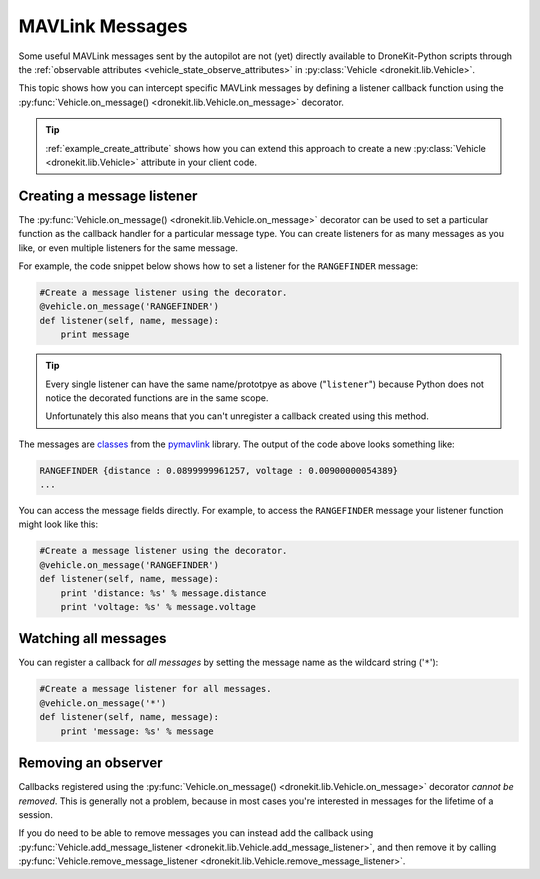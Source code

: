 .. _mavlink_messages:

================
MAVLink Messages
================

Some useful MAVLink messages sent by the autopilot are not (yet) directly available to DroneKit-Python scripts
through the :ref:`observable attributes <vehicle_state_observe_attributes>` in :py:class:`Vehicle <dronekit.lib.Vehicle>`.

This topic shows how you can intercept specific MAVLink messages by defining a listener callback function 
using the :py:func:`Vehicle.on_message() <dronekit.lib.Vehicle.on_message>` decorator.

.. tip::

    :ref:`example_create_attribute` shows how you can extend this approach to create a new :py:class:`Vehicle <dronekit.lib.Vehicle>`
    attribute in your client code.


.. _mavlink_messages_message_listener:
.. _mavlink_messages_set_mavlink_callback:

Creating a message listener
===========================

The :py:func:`Vehicle.on_message() <dronekit.lib.Vehicle.on_message>` decorator can be used to 
set a particular function as the callback handler for a particular message type. You can create listeners 
for as many messages as you like, or even multiple listeners for the same message. 

For example, the code snippet below shows how to set a listener for the ``RANGEFINDER`` message:

.. code:: python

    #Create a message listener using the decorator.   
    @vehicle.on_message('RANGEFINDER')
    def listener(self, name, message):
        print message

.. tip::

    Every single listener can have the same name/prototpye as above ("``listener``") because
    Python does not notice the decorated functions are in the same scope.
    
    Unfortunately this also means that you can't unregister a callback created using this method.
    
The messages are `classes <https://www.samba.org/tridge/UAV/pymavlink/apidocs/classIndex.html>`_ from the 
`pymavlink <http://www.qgroundcontrol.org/mavlink/pymavlink>`_ library. 
The output of the code above looks something like:

.. code:: bash

    RANGEFINDER {distance : 0.0899999961257, voltage : 0.00900000054389}
    ...
    
You can access the message fields directly. For example, to access the ``RANGEFINDER`` message your listener
function might look like this:

.. code:: python

    #Create a message listener using the decorator.   
    @vehicle.on_message('RANGEFINDER')
    def listener(self, name, message):
        print 'distance: %s' % message.distance
        print 'voltage: %s' % message.voltage


Watching all messages
=====================

You can register a callback for *all messages* by setting the message name as the wildcard string ('``*``'):

.. code:: python

    #Create a message listener for all messages.   
    @vehicle.on_message('*')
    def listener(self, name, message):
        print 'message: %s' % message
        
        
Removing an observer
====================

Callbacks registered using the :py:func:`Vehicle.on_message() <dronekit.lib.Vehicle.on_message>` decorator *cannot be removed*. 
This is generally not a problem, because in most cases you're interested in messages for the lifetime of a session.

If you do need to be able to remove messages you can instead add the callback using 
:py:func:`Vehicle.add_message_listener <dronekit.lib.Vehicle.add_message_listener>`, and then remove it by calling 
:py:func:`Vehicle.remove_message_listener <dronekit.lib.Vehicle.remove_message_listener>`.
